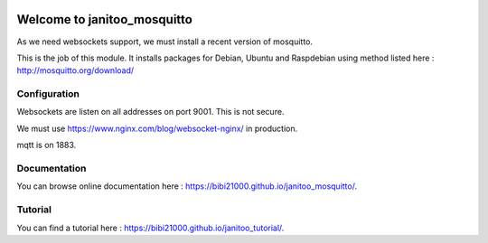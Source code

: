 .. image:: https://travis-ci.org/bibi21000/janitoo_mosquitto.svg?branch=master
    :target: https://travis-ci.org/bibi21000/janitoo_mosquitto
    :alt: Travis status

.. image:: https://img.shields.io/badge/Documenation-ok-brightgreen.svg?style=flat
   :target: https://bibi21000.github.io/janitoo_mosquitto/index.html
   :alt: Documentation

============================
Welcome to janitoo_mosquitto
============================

As we need websockets support, we must install a recent version of mosquitto.

This is the job of this module. It installs packages for Debian, Ubuntu and Raspdebian using method listed here : http://mosquitto.org/download/

Configuration
=============

Websockets are listen on all addresses on port 9001. This is not secure.

We must use https://www.nginx.com/blog/websocket-nginx/ in production.

mqtt is on 1883.

Documentation
=============
You can browse online documentation here : https://bibi21000.github.io/janitoo_mosquitto/.

Tutorial
========
You can find a tutorial here : https://bibi21000.github.io/janitoo_tutorial/.
